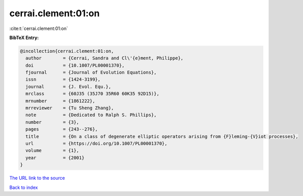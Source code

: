 cerrai.clement:01:on
====================

:cite:t:`cerrai.clement:01:on`

**BibTeX Entry:**

.. code-block:: bibtex

   @incollection{cerrai.clement:01:on,
     author        = {Cerrai, Sandra and Cl\'{e}ment, Philippe},
     doi           = {10.1007/PL00001370},
     fjournal      = {Journal of Evolution Equations},
     issn          = {1424-3199},
     journal       = {J. Evol. Equ.},
     mrclass       = {60J35 (35J70 35R60 60K35 92D15)},
     mrnumber      = {1861222},
     mrreviewer    = {Tu Sheng Zhang},
     note          = {Dedicated to Ralph S. Phillips},
     number        = {3},
     pages         = {243--276},
     title         = {On a class of degenerate elliptic operators arising from {F}leming-{V}iot processes},
     url           = {https://doi.org/10.1007/PL00001370},
     volume        = {1},
     year          = {2001}
   }
`The URL link to the source <https://doi.org/10.1007/PL00001370>`_


`Back to index <../By-Cite-Keys.html>`_
